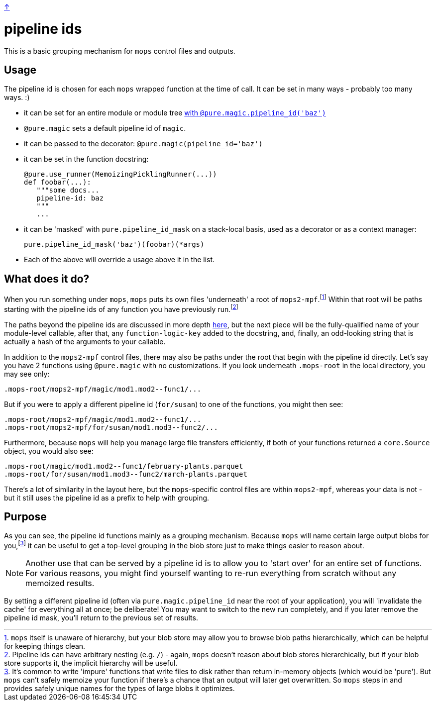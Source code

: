 link:../README.adoc[↑]

= pipeline ids

This is a basic grouping mechanism for `mops` control files and outputs.

== Usage

The pipeline id is chosen for each `mops` wrapped function at the time of call. It can be
set in many ways - probably too many ways. :)

  - it can be set for an entire module or module tree link:magic.adoc#pipeline-id[with `@pure.magic.pipeline_id('baz')`]
  - `@pure.magic` sets a default pipeline id of `magic`.
  - it can be passed to the decorator: `@pure.magic(pipeline_id='baz')`
  - it can be set in the function docstring:
+
[source,python]
----
@pure.use_runner(MemoizingPicklingRunner(...))
def foobar(...):
   """some docs...
   pipeline-id: baz
   """
   ...
----
+
  - it can be 'masked' with `pure.pipeline_id_mask` on a stack-local basis, used as a decorator
    or as a context manager:
+
[source,python]
----
pure.pipeline_id_mask('baz')(foobar)(*args)
----
  - Each of the above will override a usage above it in the list.

== What does it do?

When you run something under `mops`, `mops` puts its own files 'underneath' a root of
`mops2-mpf`.footnote:[`mops` itself is unaware of hierarchy, but your blob store may allow
you to browse blob paths hierarchically, which can be helpful for keeping things clean.]
Within that root will be paths starting with the pipeline ids of any function you have
previously run.footnote:[Pipeline ids can have arbitrary nesting (e.g. `/`) - again,
`mops` doesn't reason about blob stores hierarchically, but if your blob store supports
it, the implicit hierarchy will be useful.]

The paths beyond the pipeline ids are discussed in more depth link:memoization.adoc[here],
but the next piece will be the fully-qualified name of your module-level callable, after
that, any `function-logic-key` added to the docstring, and, finally, an odd-looking string
that is actually a hash of the arguments to your callable.

In addition to the `mops2-mpf` control files, there may also be paths under the root that
begin with the pipeline id directly. Let's say you have 2 functions using `@pure.magic`
with no customizations.  If you look underneath `.mops-root` in the local directory, you
may see only:

[source]
----
.mops-root/mops2-mpf/magic/mod1.mod2--func1/...
----

But if you were to apply a different pipeline id (`for/susan`) to one of the functions, you might then see:

[source]
----
.mops-root/mops2-mpf/magic/mod1.mod2--func1/...
.mops-root/mops2-mpf/for/susan/mod1.mod3--func2/...
----

Furthermore, because `mops` will help you manage large file transfers efficiently, if both
of your functions returned a `core.Source` object, you would also see:

[source]
----
.mops-root/magic/mod1.mod2--func1/february-plants.parquet
.mops-root/for/susan/mod1.mod3--func2/march-plants.parquet
----

There's a lot of similarity in the layout here, but the ``mops``-specific control files
are within `mops2-mpf`, whereas your data is not - but it still uses the pipeline id as a
prefix to help with grouping.

== Purpose

As you can see, the pipeline id functions mainly as a grouping mechanism. Because `mops`
will name certain large output blobs for you,footnote:[It's common to write 'impure'
functions that write files to disk rather than return in-memory objects (which would be
'pure'). But `mops` can't safely memoize your function if there's a chance that an output
will later get overwritten. So `mops` steps in and provides safely unique names for the
types of large blobs it optimizes.] it can be useful to get a top-level grouping in the
blob store just to make things easier to reason about.

NOTE: Another use that can be served by a pipeline id is to allow you to 'start over' for an
entire set of functions. For various reasons, you might find yourself wanting to re-run
everything from scratch without any memoized results.

By setting a different pipeline id (often via `pure.magic.pipeline_id` near the root of your
application), you will 'invalidate the cache' for everything all at once; be deliberate!
You may want to switch to the new run completely, and if you later remove the pipeline id
mask, you'll return to the previous set of results.
